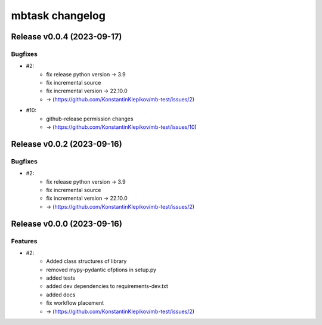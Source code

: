================
mbtask changelog
================

.. release notes

Release v0.0.4 (2023-09-17)
===========================

Bugfixes
--------

- #2:
      - fix release python version -> 3.9
      - fix incremental source
      - fix incremental version -> 22.10.0
      - -> (https://github.com/KonstantinKlepikov/mb-test/issues/2)
- #10:
      - github-release permission changes
      - -> (https://github.com/KonstantinKlepikov/mb-test/issues/10)


Release v0.0.2 (2023-09-16)
===========================

Bugfixes
--------

- #2:
      - fix release python version -> 3.9
      - fix incremental source
      - fix incremental version -> 22.10.0
      - -> (https://github.com/KonstantinKlepikov/mb-test/issues/2)

Release v0.0.0 (2023-09-16)
===========================

Features
--------

- #2:
      - Added class structures of library
      - removed mypy-pydantic ofptions in setup.py
      - added tests
      - added dev dependencies to requirements-dev.txt
      - added docs
      - fix workflow placement
      - -> (https://github.com/KonstantinKlepikov/mb-test/issues/2)
